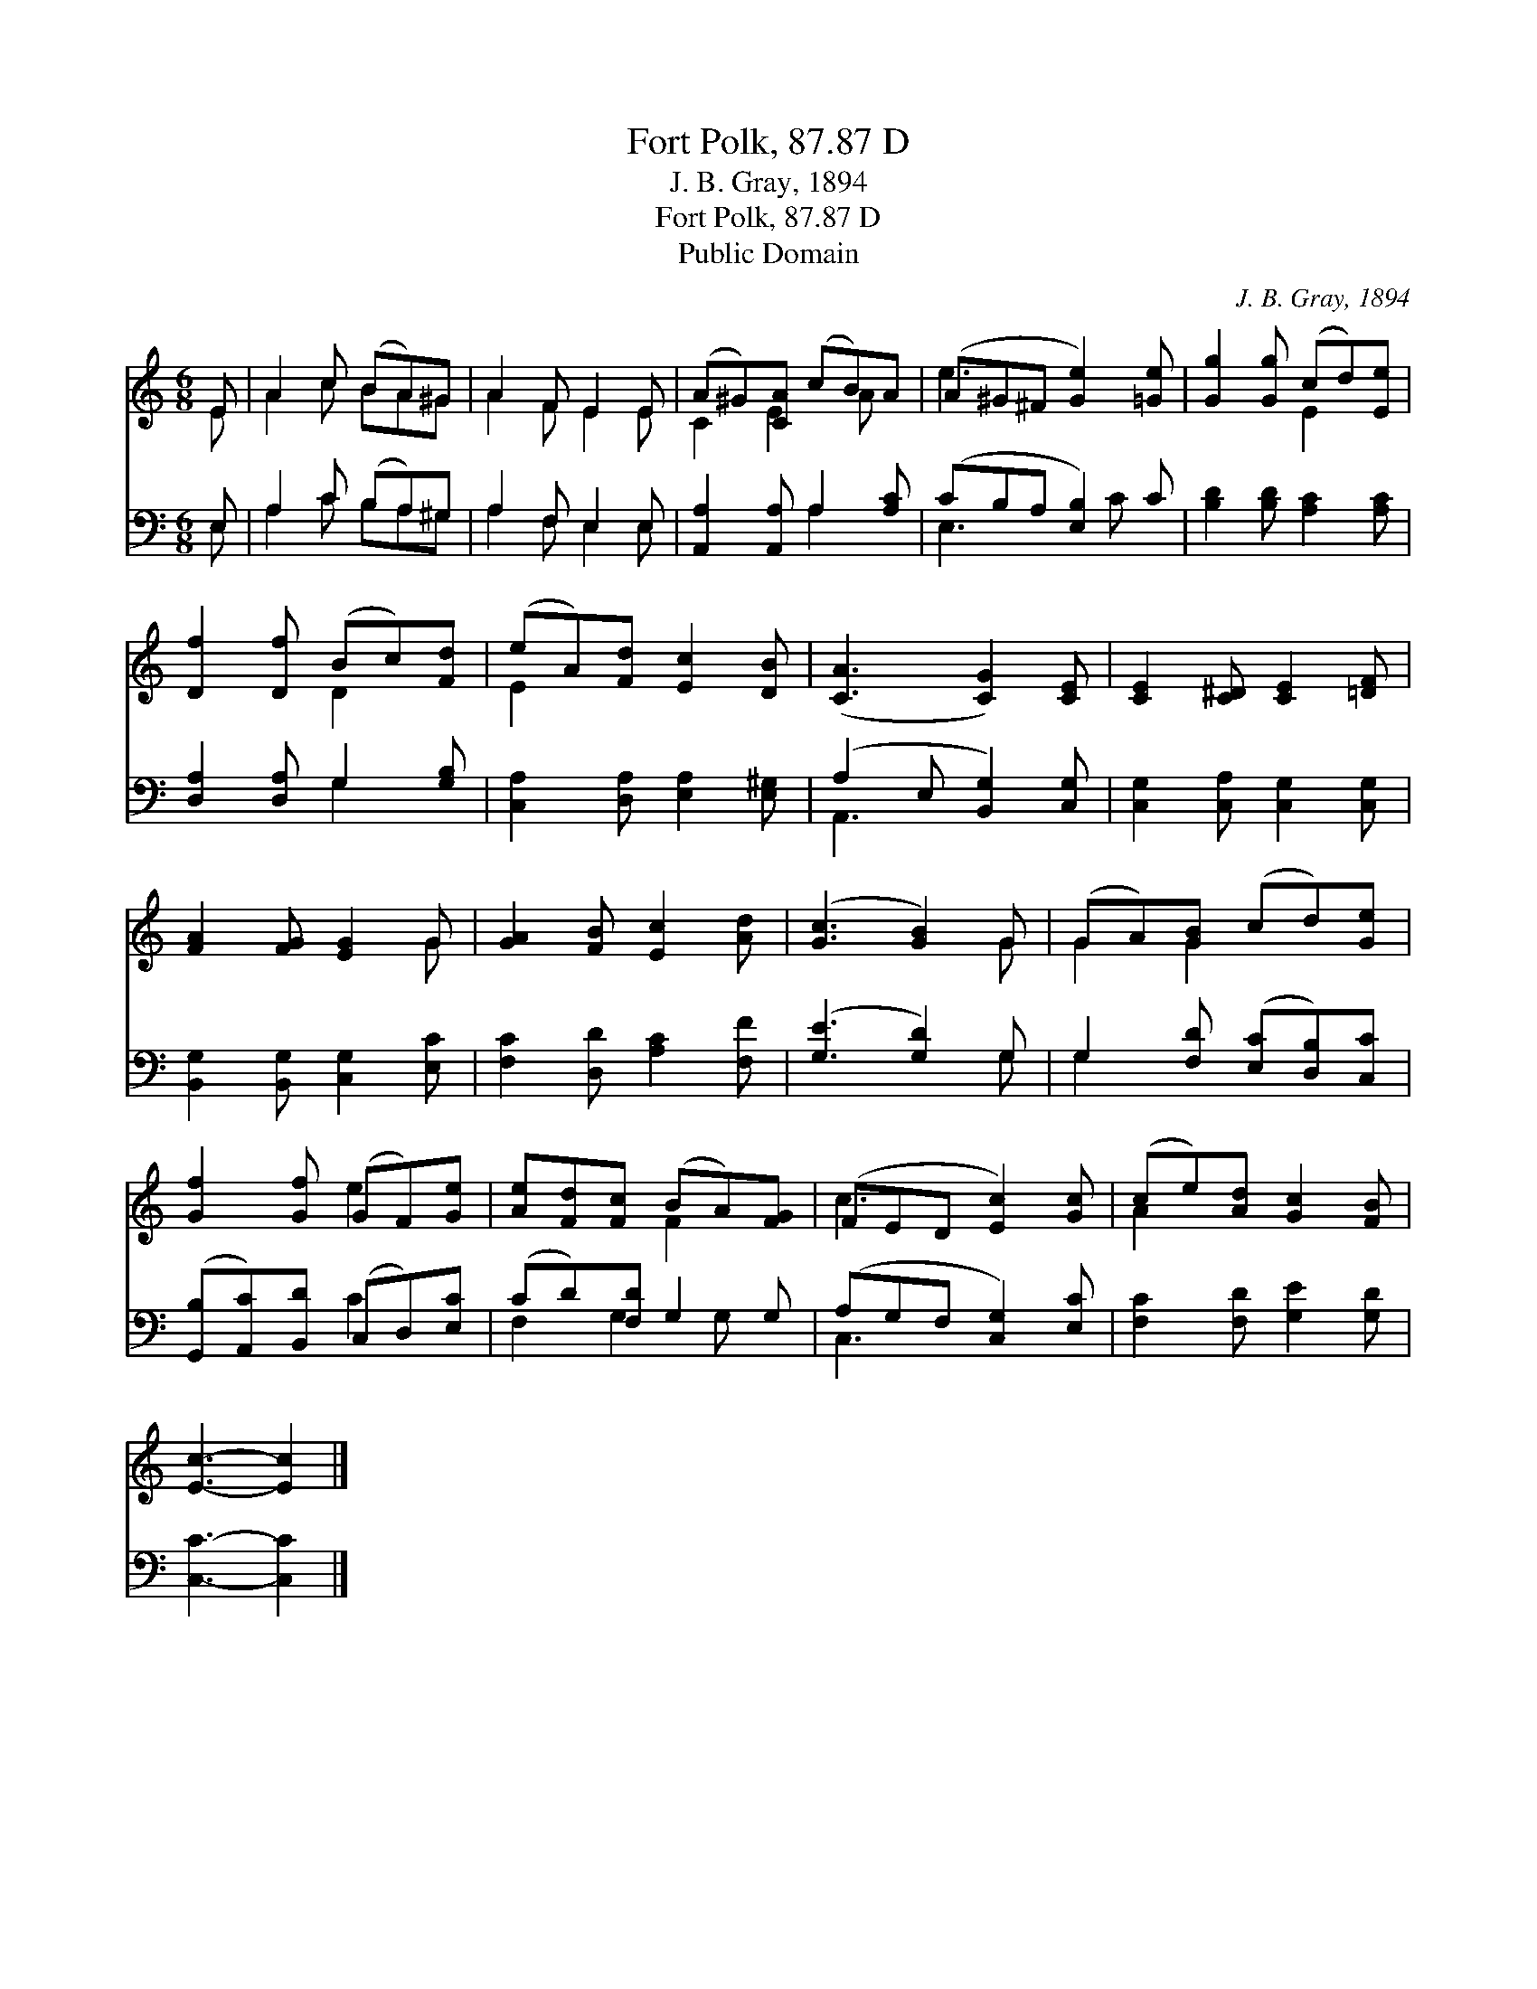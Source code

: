 X:1
T:Fort Polk, 87.87 D
T:J. B. Gray, 1894
T:Fort Polk, 87.87 D
T:Public Domain
C:J. B. Gray, 1894
Z:Public Domain
%%score ( 1 2 ) ( 3 4 )
L:1/8
M:6/8
K:C
V:1 treble 
V:2 treble 
V:3 bass 
V:4 bass 
V:1
 E | A2 c (BA)^G | A2 F E2 E | (A^G)[CA] (cB)A | (A^G^F [Ge]2) [=Ge] | [Gg]2 [Gg] (cd)[Ee] | %6
 [Df]2 [Df] (Bc)[Fd] | (eA)[Fd] [Ec]2 [DB] | ([CA]3 [CG]2) [CE] | [CE]2 [C^D] [CE]2 [=DF] | %10
 [FA]2 [FG] [EG]2 G | [GA]2 [FB] [Ec]2 [Ad] | ([Gc]3 [GB]2) G | (GA)[GB] (cd)[Ge] | %14
 [Gf]2 [Gf] (GF)[Ge] | [Ae][Fd][Fc] (BA)[FG] | (FED [Ec]2) [Gc] | (ce)[Ad] [Gc]2 [FB] | %18
 [Ec]3- [Ec]2 |] %19
V:2
 E | A2 c BA^G | A2 F E2 E | C2 E2 A x | e3 x3 | x3 E2 x | x3 D2 x | E2 x4 | x6 | x6 | x5 G | x6 | %12
 x5 G | G2 G2 x2 | x3 e2 x | x3 F2 x | c3 x3 | A2 x4 | x5 |] %19
V:3
 E, | A,2 C (B,A,)^G, | A,2 F, E,2 E, | [A,,A,]2 [A,,A,] A,2 [A,C] | (CB,A, [E,B,]2) C | %5
 [B,D]2 [B,D] [A,C]2 [A,C] | [D,A,]2 [D,A,] G,2 [G,B,] | [C,A,]2 [D,A,] [E,A,]2 [E,^G,] | %8
 (A,2 E, [B,,G,]2) [C,G,] | [C,G,]2 [C,A,] [C,G,]2 [C,G,] | [B,,G,]2 [B,,G,] [C,G,]2 [E,C] | %11
 [F,C]2 [D,D] [A,C]2 [F,F] | ([G,E]3 [G,D]2) G, | G,2 [F,D] ([E,C][D,B,])[C,C] | %14
 ([G,,B,][A,,C])[B,,D] (C,D,)[E,C] | (CD)[F,D] G,2 G, | (A,G,F, [C,G,]2) [E,C] | %17
 [F,C]2 [F,D] [G,E]2 [G,D] | [C,C]3- [C,C]2 |] %19
V:4
 E, | A,2 C B,A,^G, | A,2 F, E,2 E, | x3 A,2 x | E,3 x C x | x6 | x3 G,2 x | x6 | A,,3 x3 | x6 | %10
 x6 | x6 | x5 G, | G,2 x4 | x3 C2 x | F,2 G,2 G, x | C,3 x3 | x6 | x5 |] %19

